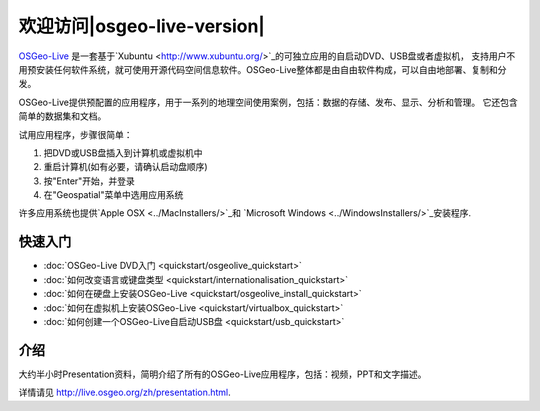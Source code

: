 ﻿
欢迎访问|osgeo-live-version|
================================================================================

`OSGeo-Live <http://live.osgeo.org>`_ 是一套基于`Xubuntu <http://www.xubuntu.org/>`_的可独立应用的自启动DVD、USB盘或者虚拟机，
支持用户不用预安装任何软件系统，就可使用开源代码空间信息软件。OSGeo-Live整体都是由自由软件构成，可以自由地部署、复制和分发。

.. image:: ../images/screenshots/800x600/osgeolive_menu.png
  :scale: 70 %
  :alt: boot select
  :align: right

OSGeo-Live提供预配置的应用程序，用于一系列的地理空间使用案例，包括：数据的存储、发布、显示、分析和管理。
它还包含简单的数据集和文档。

试用应用程序，步骤很简单：

#. 把DVD或USB盘插入到计算机或虚拟机中
#. 重启计算机(如有必要，请确认启动盘顺序)
#. 按"Enter"开始，并登录
#. 在"Geospatial"菜单中选用应用系统

许多应用系统也提供`Apple OSX <../MacInstallers/>`_和
`Microsoft Windows <../WindowsInstallers/>`_安装程序.


快速入门
--------------------------------------------------------------------------------

-   :doc:`OSGeo-Live DVD入门 <quickstart/osgeolive_quickstart>`
-   :doc:`如何改变语言或键盘类型 <quickstart/internationalisation_quickstart>`
-   :doc:`如何在硬盘上安装OSGeo-Live <quickstart/osgeolive_install_quickstart>`
-   :doc:`如何在虚拟机上安装OSGeo-Live <quickstart/virtualbox_quickstart>`
-   :doc:`如何创建一个OSGeo-Live自启动USB盘 <quickstart/usb_quickstart>`

介绍
--------------------------------------------------------------------------------
大约半小时Presentation资料，简明介绍了所有的OSGeo-Live应用程序，包括：视频，PPT和文字描述。

详情请见 http://live.osgeo.org/zh/presentation.html.
